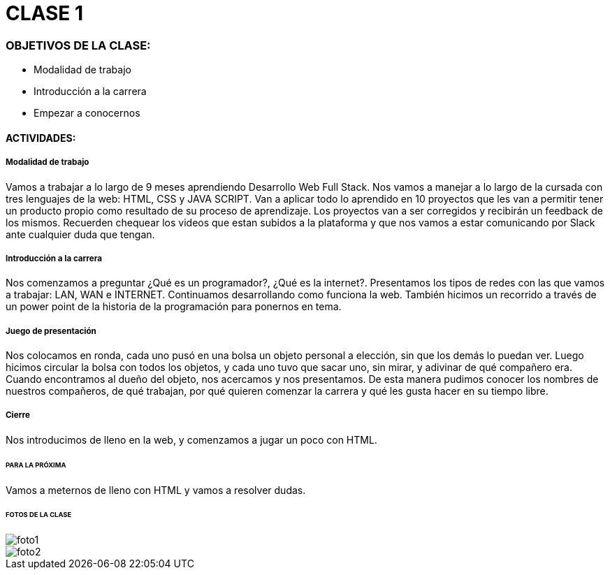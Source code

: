 = CLASE 1
:published_at: 2018-07-30
:hp-image: https://encrypted-tbn0.gstatic.com/images?q=tbn:ANd9GcReeStWIUJdXxZN-qTjIhMjGnc6EV_ov_pzBo3St31UbW2jre7qoA
:hp-tags: Acamica, LAN, WAN, Internet, Clase 1


### OBJETIVOS DE LA CLASE:
* Modalidad de trabajo
* Introducción a la carrera
* Empezar a conocernos

#### ACTIVIDADES:
##### Modalidad de trabajo
Vamos a trabajar a lo largo de 9 meses aprendiendo Desarrollo Web Full Stack. Nos vamos a manejar a lo largo de la cursada con tres lenguajes de la web: HTML, CSS y JAVA SCRIPT.  Van a aplicar todo lo aprendido en 10 proyectos que les van a permitir tener un producto propio como resultado de su proceso de aprendizaje. Los proyectos van a ser corregidos y recibirán un feedback de los mismos. Recuerden chequear los videos que estan subidos a la plataforma y que nos vamos a estar comunicando por Slack ante cualquier duda que tengan.

##### Introducción a la carrera
Nos comenzamos a preguntar ¿Qué es un programador?, ¿Qué es la internet?. Presentamos los tipos de redes con las que vamos a trabajar: LAN, WAN e INTERNET. Continuamos desarrollando como funciona la web. También hicimos un recorrido a través de un power point de la historia de la programación para ponernos en tema.

##### Juego de presentación
Nos colocamos en ronda, cada uno pusó en una bolsa un objeto personal a elección, sin que los demás lo puedan ver. Luego hicimos circular la bolsa con todos los objetos, y cada uno tuvo que sacar uno, sin mirar, y adivinar de qué compañero era. Cuando encontramos al dueño del objeto, nos acercamos y nos presentamos. De esta manera pudimos conocer los nombres de nuestros compañeros, de qué trabajan, por qué quieren comenzar la carrera y qué les gusta hacer en su tiempo libre.

##### Cierre
Nos introducimos de lleno en la web, y comenzamos a jugar un poco con HTML.
 
###### PARA LA PRÓXIMA
Vamos a meternos de lleno con HTML y vamos a resolver dudas.

###### FOTOS DE LA CLASE

image::https://raw.githubusercontent.com/dwfs-bue-pal-2/dwfs-bue-pal-2.github.io/master/images/clase1/foto1.PNG[]

image::https://raw.githubusercontent.com/dwfs-bue-pal-2/dwfs-bue-pal-2.github.io/master/images/clase1/foto2.PNG[]


